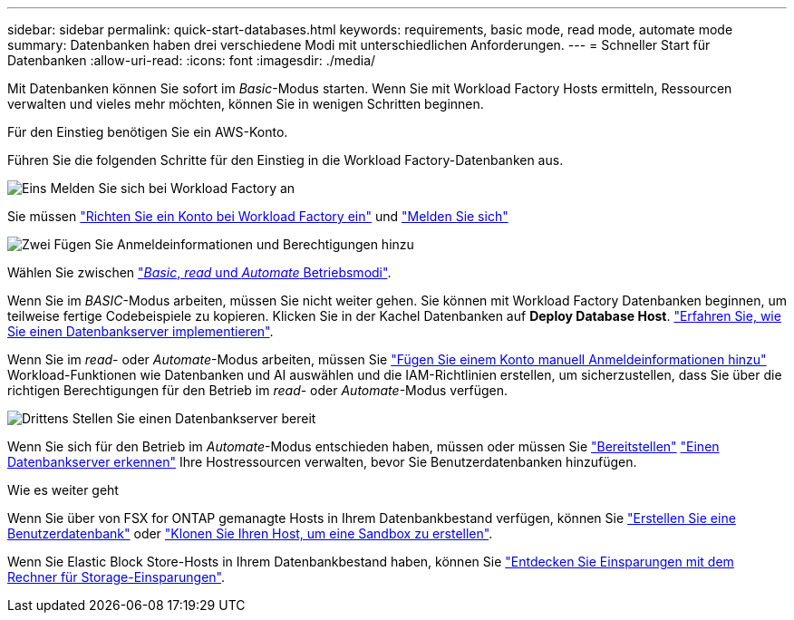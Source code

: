 ---
sidebar: sidebar 
permalink: quick-start-databases.html 
keywords: requirements, basic mode, read mode, automate mode 
summary: Datenbanken haben drei verschiedene Modi mit unterschiedlichen Anforderungen. 
---
= Schneller Start für Datenbanken
:allow-uri-read: 
:icons: font
:imagesdir: ./media/


[role="lead"]
Mit Datenbanken können Sie sofort im _Basic_-Modus starten. Wenn Sie mit Workload Factory Hosts ermitteln, Ressourcen verwalten und vieles mehr möchten, können Sie in wenigen Schritten beginnen.

Für den Einstieg benötigen Sie ein AWS-Konto.

Führen Sie die folgenden Schritte für den Einstieg in die Workload Factory-Datenbanken aus.

.image:https://raw.githubusercontent.com/NetAppDocs/common/main/media/number-1.png["Eins"] Melden Sie sich bei Workload Factory an
[role="quick-margin-para"]
Sie müssen link:https://docs.netapp.com/us-en/workload-setup-admin/sign-up-saas.html["Richten Sie ein Konto bei Workload Factory ein"^] und link:https://console.workloads.netapp.com["Melden Sie sich"^]

.image:https://raw.githubusercontent.com/NetAppDocs/common/main/media/number-2.png["Zwei"] Fügen Sie Anmeldeinformationen und Berechtigungen hinzu
[role="quick-margin-para"]
Wählen Sie zwischen link:https://docs.netapp.com/us-en/workload-setup-admin/operational-modes.html["_Basic_, _read_ und _Automate_ Betriebsmodi"^].

[role="quick-margin-para"]
Wenn Sie im _BASIC_-Modus arbeiten, müssen Sie nicht weiter gehen. Sie können mit Workload Factory Datenbanken beginnen, um teilweise fertige Codebeispiele zu kopieren. Klicken Sie in der Kachel Datenbanken auf *Deploy Database Host*. link:create-database-server.html["Erfahren Sie, wie Sie einen Datenbankserver implementieren"].

[role="quick-margin-para"]
Wenn Sie im _read_- oder _Automate_-Modus arbeiten, müssen Sie link:https://docs.netapp.com/us-en/workload-setup-admin/add-credentials.html["Fügen Sie einem Konto manuell Anmeldeinformationen hinzu"^] Workload-Funktionen wie Datenbanken und AI auswählen und die IAM-Richtlinien erstellen, um sicherzustellen, dass Sie über die richtigen Berechtigungen für den Betrieb im _read_- oder _Automate_-Modus verfügen.

.image:https://raw.githubusercontent.com/NetAppDocs/common/main/media/number-3.png["Drittens"] Stellen Sie einen Datenbankserver bereit
[role="quick-margin-para"]
Wenn Sie sich für den Betrieb im _Automate_-Modus entschieden haben, müssen oder müssen Sie link:create-database-server.html["Bereitstellen"] link:detect-host.html["Einen Datenbankserver erkennen"] Ihre Hostressourcen verwalten, bevor Sie Benutzerdatenbanken hinzufügen.

.Wie es weiter geht
Wenn Sie über von FSX for ONTAP gemanagte Hosts in Ihrem Datenbankbestand verfügen, können Sie link:create-database.html["Erstellen Sie eine Benutzerdatenbank"] oder link:create-sandbox-clone.html["Klonen Sie Ihren Host, um eine Sandbox zu erstellen"].

Wenn Sie Elastic Block Store-Hosts in Ihrem Datenbankbestand haben, können Sie link:explore-savings.html["Entdecken Sie Einsparungen mit dem Rechner für Storage-Einsparungen"].
